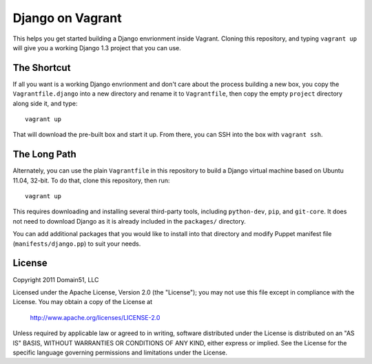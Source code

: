 Django on Vagrant
=================
This helps you get started building a Django envrionment inside Vagrant.
Cloning this repository, and typing ``vagrant up`` will give you a working
Django 1.3 project that you can use.


The Shortcut
------------
If all you want is a working Django envrionment and don't care about the process
building a new box, you copy the ``Vagrantfile.django`` into a new directory and
rename it to ``Vagrantfile``, then copy the empty ``project`` directory along
side it, and type::

    vagrant up

That will download the pre-built box and start it up.  From there, you can SSH
into the box with ``vagrant ssh``.


The Long Path
-------------
Alternately, you can use the plain ``Vagrantfile`` in this repository to build
a Django virtual machine based on Ubuntu 11.04, 32-bit.  To do that, clone this
repository, then run::

    vagrant up

This requires downloading and installing several third-party tools, including
``python-dev``, ``pip``, and ``git-core``.  It does not need to download Django
as it is already included in the ``packages/`` directory.

You can add additional packages that you would like to install into that
directory and modify Puppet manifest file (``manifests/django.pp``) to suit
your needs.


License
-------
Copyright 2011 Domain51, LLC

Licensed under the Apache License, Version 2.0 (the "License");
you may not use this file except in compliance with the License.
You may obtain a copy of the License at

   http://www.apache.org/licenses/LICENSE-2.0

Unless required by applicable law or agreed to in writing, software
distributed under the License is distributed on an "AS IS" BASIS,
WITHOUT WARRANTIES OR CONDITIONS OF ANY KIND, either express or implied.
See the License for the specific language governing permissions and
limitations under the License.
